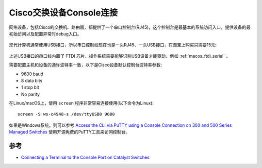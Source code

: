 .. _switch_console:

===========================
Cisco交换设备Console连接
===========================

网络设备，包括Cisco的交换机、路由器，都提供了一个串口控制台(RJ45)，这个控制台是最基本的系统访问入口，提供设备的最初始访问以及配置异常时debug入口。

.. figure:: ../../../../_static/network/cisco/switch/switch_4500_config/switch_console.jpg
   :scale: 50

现代计算机通常使用USB接口，所以串口控制线现在也是一头RJ45、一头USB接口，在淘宝上购买只需要15元:

.. figure:: ../../../../_static/network/cisco/switch/switch_4500_config/serial_usb.jpg
   :scale: 50

上述USB接口的串口线内置了 FTDI 芯片，操作系统需要能够识别USB设备才能驱动，例如 :ref:`macos_ftdi_serial` 。

需要配置主机和设备的通许波特率一致，以下是Cisco设备默认控制台波特率参数:

- 9600 baud
- 8 data bits
- 1 stop bit
- No parity

在Linux/macOS上，使用 ``screen`` 程序非常容易连接使用(以下命令为Linux)::

   screen -S ws-c4948-s /dev/ttyUSB0 9600

如果是Windows系统，则可以参考 `Access the CLI via PuTTY using a Console Connection on 300 and 500 Series Managed Switches <https://www.cisco.com/c/en/us/support/docs/smb/switches/cisco-small-business-300-series-managed-switches/smb4984-access-the-cli-via-putty-using-a-console-connection-on-300-a.html>`_ 使用开源免费的PuTTY工具来访问控制台。

参考
=======

- `Connecting a Terminal to the Console Port on Catalyst Switches <https://www.cisco.com/c/en/us/support/docs/switches/catalyst-6000-series-switches/10600-9.html>`_
